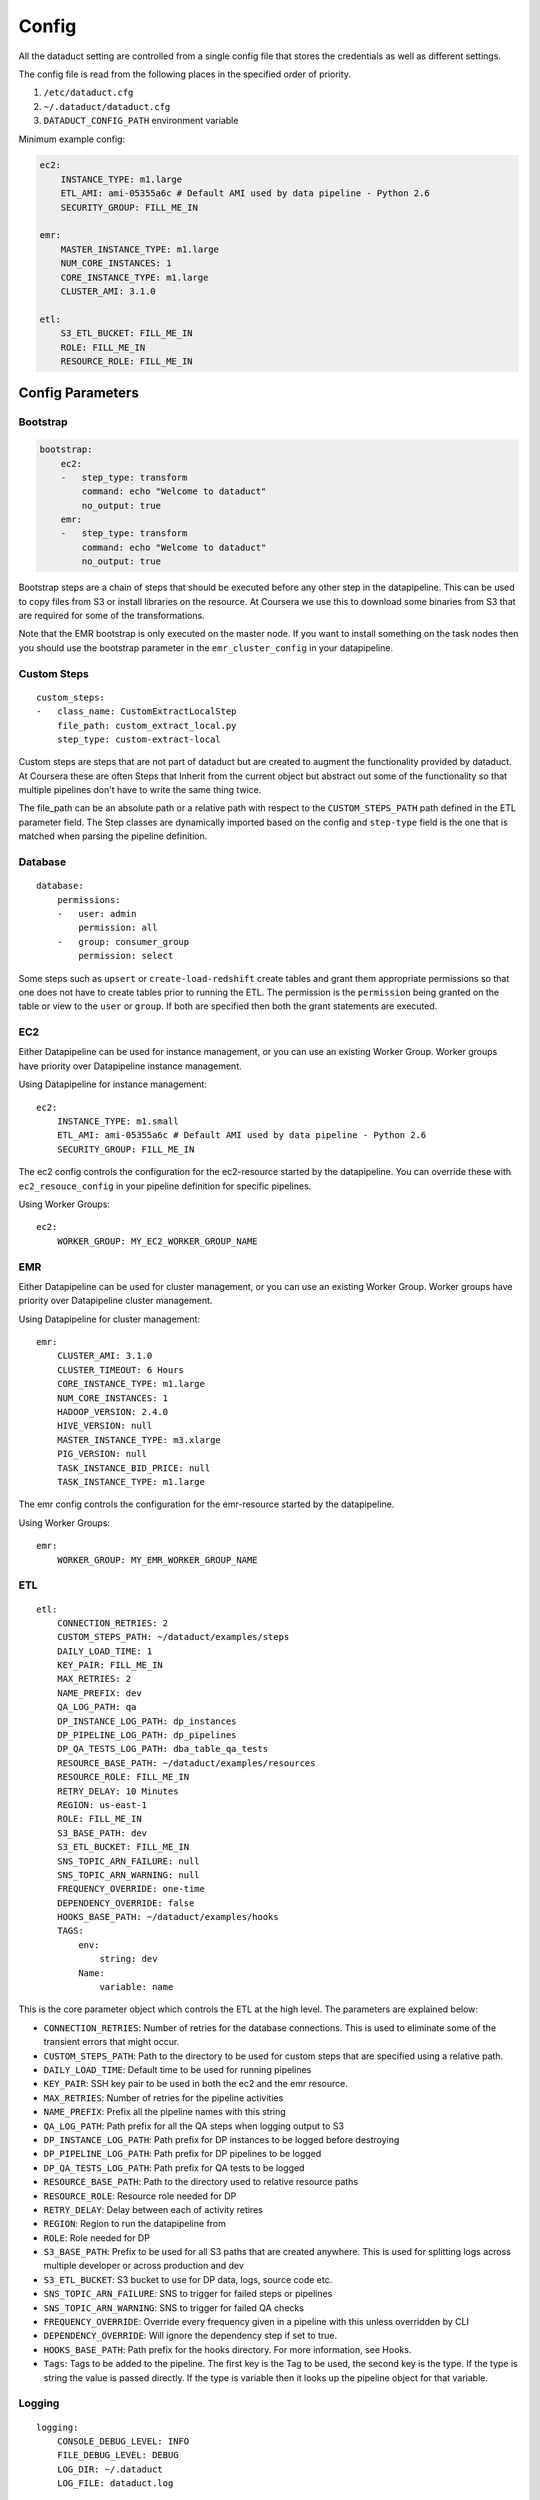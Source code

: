 Config
======

All the dataduct setting are controlled from a single config file that
stores the credentials as well as different settings.

The config file is read from the following places in the specified order
of priority.

1. ``/etc/dataduct.cfg``
2. ``~/.dataduct/dataduct.cfg``
3. ``DATADUCT_CONFIG_PATH`` environment variable

Minimum example config:

.. code:: YAML

    ec2:
        INSTANCE_TYPE: m1.large
        ETL_AMI: ami-05355a6c # Default AMI used by data pipeline - Python 2.6
        SECURITY_GROUP: FILL_ME_IN

    emr:
        MASTER_INSTANCE_TYPE: m1.large
        NUM_CORE_INSTANCES: 1
        CORE_INSTANCE_TYPE: m1.large
        CLUSTER_AMI: 3.1.0

    etl:
        S3_ETL_BUCKET: FILL_ME_IN
        ROLE: FILL_ME_IN
        RESOURCE_ROLE: FILL_ME_IN

Config Parameters
-----------------

Bootstrap
~~~~~~~~~

.. code:: YAML

    bootstrap:
        ec2:
        -   step_type: transform
            command: echo "Welcome to dataduct"
            no_output: true
        emr:
        -   step_type: transform
            command: echo "Welcome to dataduct"
            no_output: true

Bootstrap steps are a chain of steps that should be executed before any
other step in the datapipeline. This can be used to copy files from S3
or install libraries on the resource. At Coursera we use this to
download some binaries from S3 that are required for some of the
transformations.

Note that the EMR bootstrap is only executed on the master node. If you
want to install something on the task nodes then you should use the
bootstrap parameter in the ``emr_cluster_config`` in your datapipeline.

Custom Steps
~~~~~~~~~~~~

::

    custom_steps:
    -   class_name: CustomExtractLocalStep
        file_path: custom_extract_local.py
        step_type: custom-extract-local

Custom steps are steps that are not part of dataduct but are created to
augment the functionality provided by dataduct. At Coursera these are
often Steps that Inherit from the current object but abstract out some
of the functionality so that multiple pipelines don't have to write the
same thing twice.

The file\_path can be an absolute path or a relative path with respect
to the ``CUSTOM_STEPS_PATH`` path defined in the ETL parameter field.
The Step classes are dynamically imported based on the config and
``step-type`` field is the one that is matched when parsing the pipeline
definition.

Database
~~~~~~~~

::

    database:
        permissions:
        -   user: admin
            permission: all
        -   group: consumer_group
            permission: select

Some steps such as ``upsert`` or ``create-load-redshift`` create tables
and grant them appropriate permissions so that one does not have to
create tables prior to running the ETL. The permission is the
``permission`` being granted on the table or view to the ``user`` or
``group``. If both are specified then both the grant statements are
executed.

EC2
~~~

Either Datapipeline can be used for instance management, or you can use an existing
Worker Group. Worker groups have priority over Datapipeline instance management.

Using Datapipeline for instance management:

::

    ec2:
        INSTANCE_TYPE: m1.small
        ETL_AMI: ami-05355a6c # Default AMI used by data pipeline - Python 2.6
        SECURITY_GROUP: FILL_ME_IN

The ec2 config controls the configuration for the ec2-resource started
by the datapipeline. You can override these with ``ec2_resouce_config``
in your pipeline definition for specific pipelines.

Using Worker Groups:

::

    ec2:
        WORKER_GROUP: MY_EC2_WORKER_GROUP_NAME

EMR
~~~

Either Datapipeline can be used for cluster management, or you can use an existing
Worker Group. Worker groups have priority over Datapipeline cluster management.

Using Datapipeline for cluster management:

::

    emr:
        CLUSTER_AMI: 3.1.0
        CLUSTER_TIMEOUT: 6 Hours
        CORE_INSTANCE_TYPE: m1.large
        NUM_CORE_INSTANCES: 1
        HADOOP_VERSION: 2.4.0
        HIVE_VERSION: null
        MASTER_INSTANCE_TYPE: m3.xlarge
        PIG_VERSION: null
        TASK_INSTANCE_BID_PRICE: null
        TASK_INSTANCE_TYPE: m1.large

The emr config controls the configuration for the emr-resource started
by the datapipeline.

Using Worker Groups:

::

    emr:
        WORKER_GROUP: MY_EMR_WORKER_GROUP_NAME

ETL
~~~

::

    etl:
        CONNECTION_RETRIES: 2
        CUSTOM_STEPS_PATH: ~/dataduct/examples/steps
        DAILY_LOAD_TIME: 1
        KEY_PAIR: FILL_ME_IN
        MAX_RETRIES: 2
        NAME_PREFIX: dev
        QA_LOG_PATH: qa
        DP_INSTANCE_LOG_PATH: dp_instances
        DP_PIPELINE_LOG_PATH: dp_pipelines
        DP_QA_TESTS_LOG_PATH: dba_table_qa_tests
        RESOURCE_BASE_PATH: ~/dataduct/examples/resources
        RESOURCE_ROLE: FILL_ME_IN
        RETRY_DELAY: 10 Minutes
        REGION: us-east-1
        ROLE: FILL_ME_IN
        S3_BASE_PATH: dev
        S3_ETL_BUCKET: FILL_ME_IN
        SNS_TOPIC_ARN_FAILURE: null
        SNS_TOPIC_ARN_WARNING: null
        FREQUENCY_OVERRIDE: one-time
        DEPENDENCY_OVERRIDE: false
        HOOKS_BASE_PATH: ~/dataduct/examples/hooks
        TAGS:
            env:
                string: dev
            Name:
                variable: name

This is the core parameter object which controls the ETL at the high
level. The parameters are explained below:

-  ``CONNECTION_RETRIES``: Number of retries for the database
   connections. This is used to eliminate some of the transient errors
   that might occur.
-  ``CUSTOM_STEPS_PATH``: Path to the directory to be used for custom
   steps that are specified using a relative path.
-  ``DAILY_LOAD_TIME``: Default time to be used for running pipelines
-  ``KEY_PAIR``: SSH key pair to be used in both the ec2 and the emr
   resource.
-  ``MAX_RETRIES``: Number of retries for the pipeline activities
-  ``NAME_PREFIX``: Prefix all the pipeline names with this string
-  ``QA_LOG_PATH``: Path prefix for all the QA steps when logging output
   to S3
-  ``DP_INSTANCE_LOG_PATH``: Path prefix for DP instances to be logged
   before destroying
-  ``DP_PIPELINE_LOG_PATH``: Path prefix for DP pipelines to be logged
-  ``DP_QA_TESTS_LOG_PATH``: Path prefix for QA tests to be logged
-  ``RESOURCE_BASE_PATH``: Path to the directory used to relative
   resource paths
-  ``RESOURCE_ROLE``: Resource role needed for DP
-  ``RETRY_DELAY``: Delay between each of activity retires
-  ``REGION``: Region to run the datapipeline from
-  ``ROLE``: Role needed for DP
-  ``S3_BASE_PATH``: Prefix to be used for all S3 paths that are created
   anywhere. This is used for splitting logs across multiple developer
   or across production and dev
-  ``S3_ETL_BUCKET``: S3 bucket to use for DP data, logs, source code
   etc.
-  ``SNS_TOPIC_ARN_FAILURE``: SNS to trigger for failed steps or
   pipelines
-  ``SNS_TOPIC_ARN_WARNING``: SNS to trigger for failed QA checks
-  ``FREQUENCY_OVERRIDE``: Override every frequency given in a pipeline
   with this unless overridden by CLI
-  ``DEPENDENCY_OVERRIDE``: Will ignore the dependency step if set to
   true.
-  ``HOOKS_BASE_PATH``: Path prefix for the hooks directory. For more
   information, see Hooks.
-  ``Tags``: Tags to be added to the pipeline. The first key is the Tag
   to be used, the second key is the type. If the type is string the
   value is passed directly. If the type is variable then it looks up
   the pipeline object for that variable.

Logging
~~~~~~~

::

    logging:
        CONSOLE_DEBUG_LEVEL: INFO
        FILE_DEBUG_LEVEL: DEBUG
        LOG_DIR: ~/.dataduct
        LOG_FILE: dataduct.log

Settings for specifying where the logs should be outputted and debug
levels that should be used in the library code execution.

MySQL
~~~~~

::

    mysql:
        host_alias_1:
            HOST: FILL_ME_IN
            PASSWORD: FILL_ME_IN
            USERNAME: FILL_ME_IN
        host_alias_2:
            HOST: FILL_ME_IN
            PASSWORD: FILL_ME_IN
            USERNAME: FILL_ME_IN

Rds (MySQL) database connections are stored in this parameter. The
pipeline definitions can refer to the host with the host\_alias.
``HOST`` refers to the full db hostname inside AWS.

Redshift
~~~~~~~~

::

    redshift:
        CLUSTER_ID: FILL_ME_IN
        DATABASE_NAME: FILL_ME_IN
        HOST: FILL_ME_IN
        PASSWORD: FILL_ME_IN
        USERNAME: FILL_ME_IN
        PORT: FILL_ME_IN

Redshift database credentials that are used in all the steps that
interact with a warehouse. ``CLUSTER_ID`` is the first word of the
``HOST`` as this is used by ``RedshiftNode`` at a few places to identify
the cluster.

Modes
~~~~~

::

    production:
        etl:
            S3_BASE_PATH: prod

Modes define override settings for running a pipeline. As config is a
singleton we can declare the overrides once and that should update the
config settings across all use cases.

In the example we have a mode called ``production`` in which the
``S3_BASE_PATH`` is overridden to ``prod`` instead of whatever value was
specified in the defaults.

At coursera one of the uses for modes is to change between the dev
redshift cluster to the production one when we deploy a new ETL.
